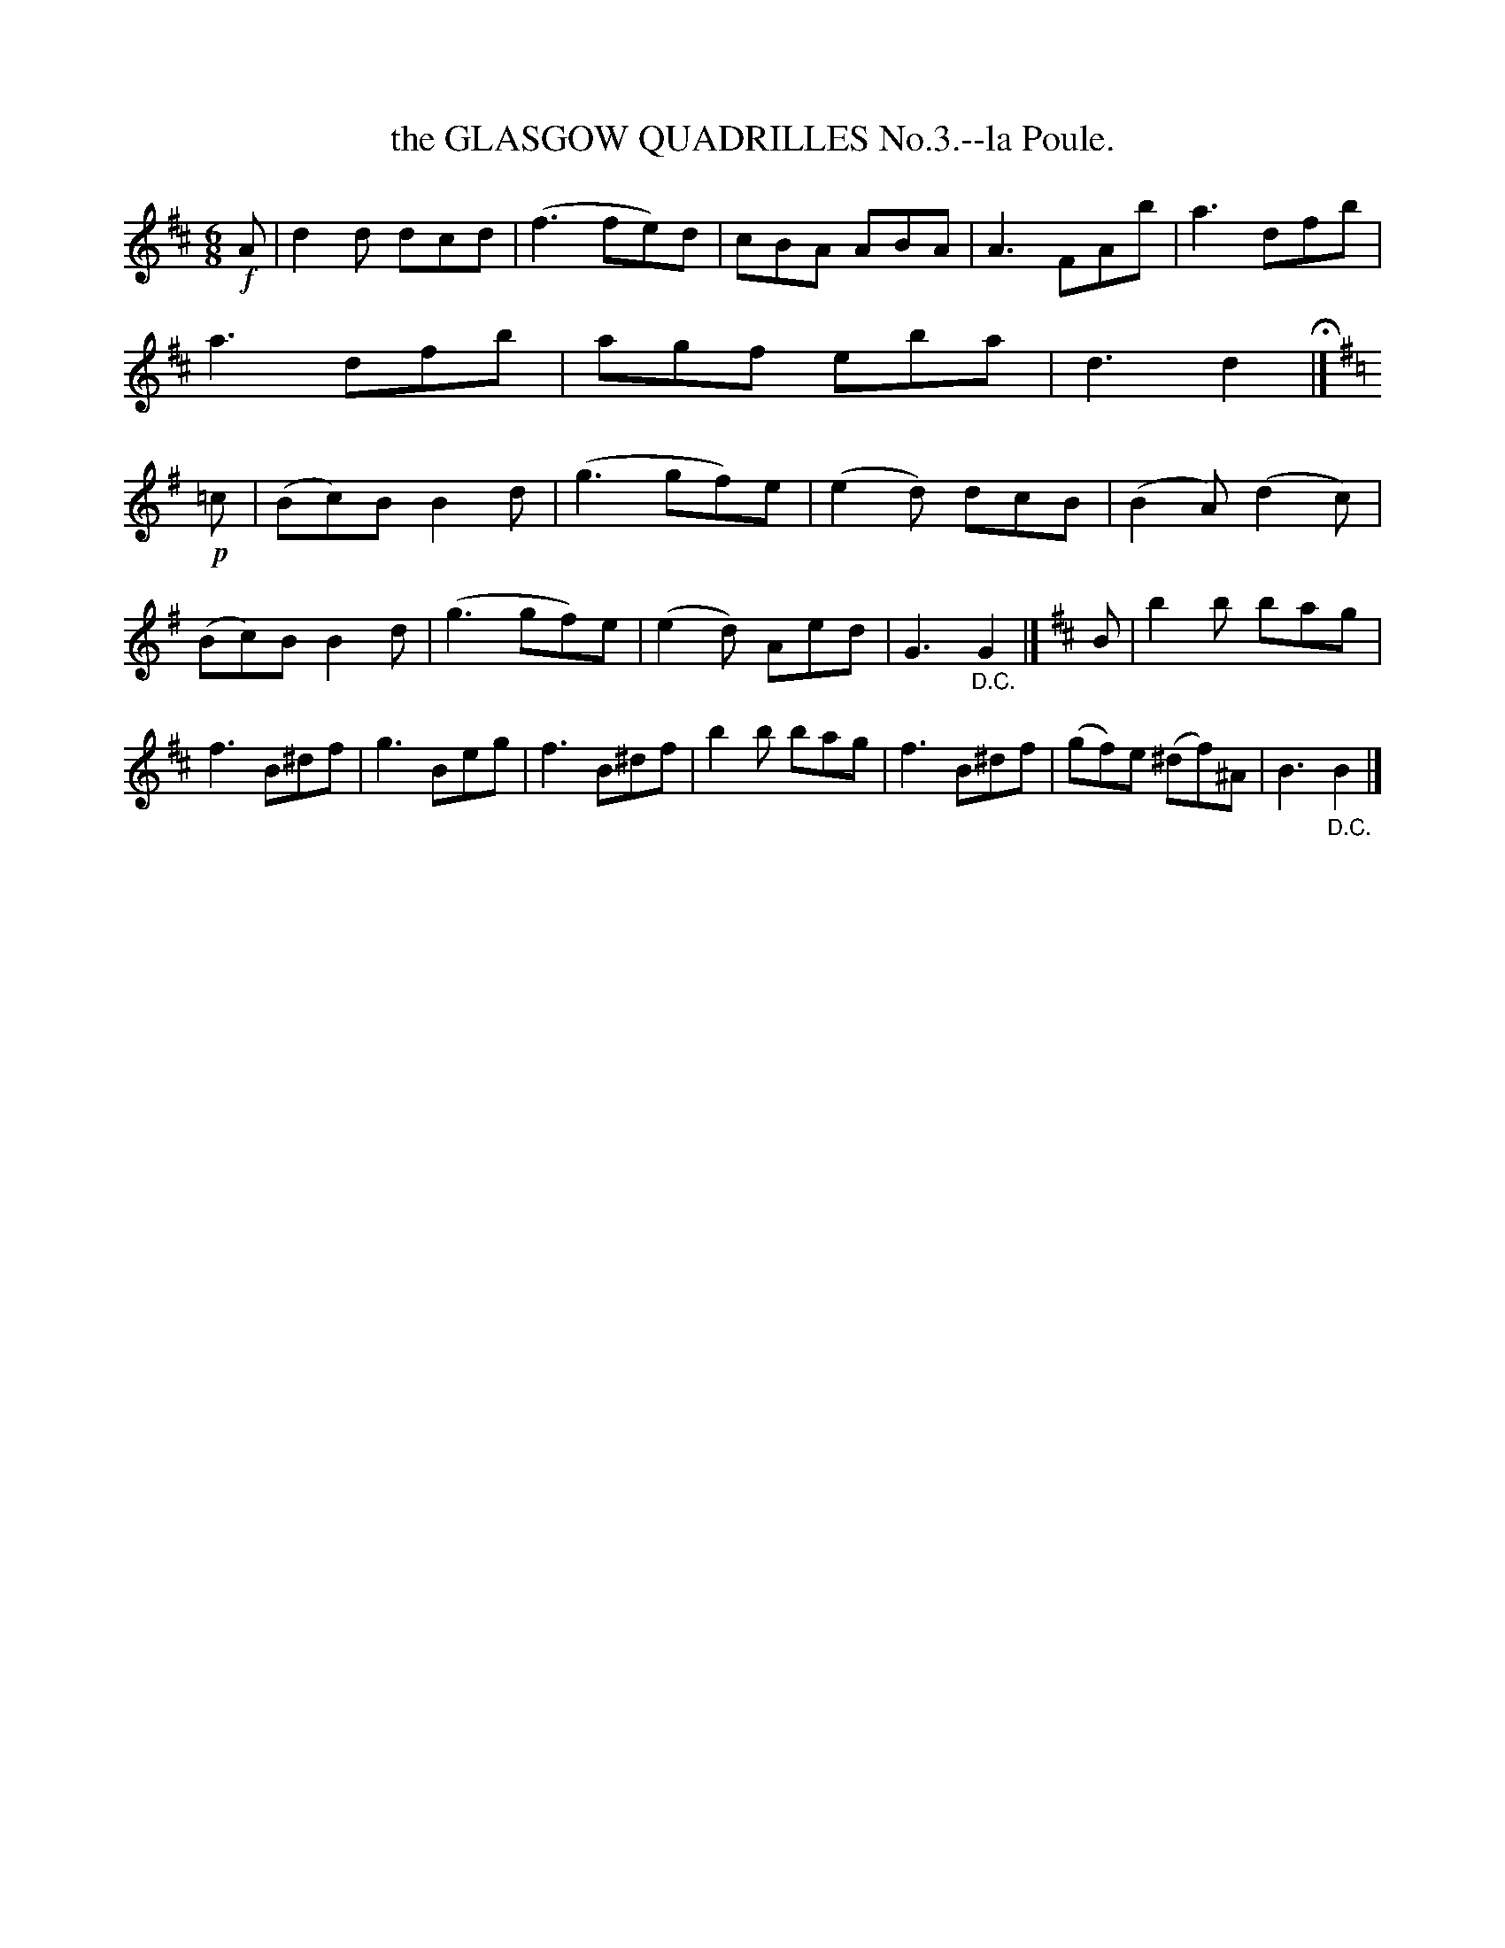 X: 10523
T: the GLASGOW QUADRILLES No.3.--la Poule.
%R: jig
B: W. Hamilton "Universal Tune-Book" Vol. 1 Glasgow 1844 p.52 #3
S: http://imslp.org/wiki/Hamilton's_Universal_Tune-Book_(Various)
Z: 2016 John Chambers <jc:trillian.mit.edu>
M: 6/8
L: 1/8
K: D
% - - - - - - - - - - - - - - - - - - - - - - - - -
!f!A |\
d2d dcd | (f3 fe)d | cBA ABA | A3 FAb |\
a3 dfb | a3 dfb | agf eba | d3 d2 H|]\
[K:G]\
!p!=c |\
(Bc)B B2d | (g3 gf)e | (e2d) dcB | (B2A) (d2c) |
(Bc)B B2d | (g3 gf)e | (e2d) Aed | G3 "_D.C."G2 |]\
[K:Edor]\
B |\
b2b bag | f3 B^df | g3 Beg | f3 B^df |\
b2b bag | f3 B^df | (gf)e (^df)^A | B3 "_D.C."B2 |]
% - - - - - - - - - - - - - - - - - - - - - - - - -
